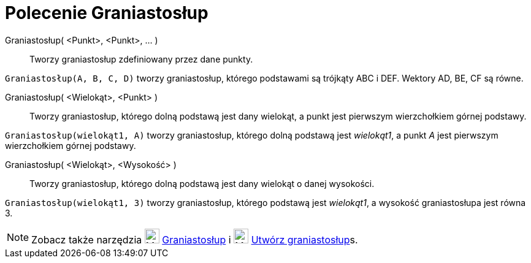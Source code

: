 = Polecenie Graniastosłup
:page-en: commands/Prism
ifdef::env-github[:imagesdir: /en/modules/ROOT/assets/images]

Graniastosłup( <Punkt>, <Punkt>, ... )::
  Tworzy graniastosłup zdefiniowany przez dane punkty.

[EXAMPLE]
====

`++Graniastosłup(A, B, C, D)++` tworzy graniastosłup, którego podstawami są trójkąty ABC i DEF. Wektory AD, BE, CF są równe.

====

Graniastosłup( <Wielokąt>, <Punkt> )::
  Tworzy graniastosłup, którego dolną podstawą jest dany wielokąt, a punkt jest pierwszym wierzchołkiem górnej podstawy.

[EXAMPLE]
====

`++Graniastosłup(wielokąt1, A)++` tworzy graniastosłup, którego dolną podstawą jest _wielokąt1_, a punkt _A_ jest pierwszym wierzchołkiem górnej podstawy.

====

Graniastosłup( <Wielokąt>, <Wysokość> )::
  Tworzy graniastosłup, którego dolną podstawą jest dany wielokąt o danej wysokości.

[EXAMPLE]
====

`++Graniastosłup(wielokąt1, 3)++` tworzy graniastosłup, którego podstawą jest _wielokąt1_, a wysokość graniastosłupa jest równa 3.

====

[NOTE]
====

Zobacz także narzędzia image:24px-Mode_prism.svg.png[Mode prism.svg,width=24,height=24] xref:/tools/Graniastosłup.adoc[Graniastosłup] i
image:24px-Mode_extrusion.svg.png[Mode extrusion.svg,width=24,height=24]
xref:/tools/Utwórz_graniastosłup.adoc[Utwórz graniastosłup]s.

====
